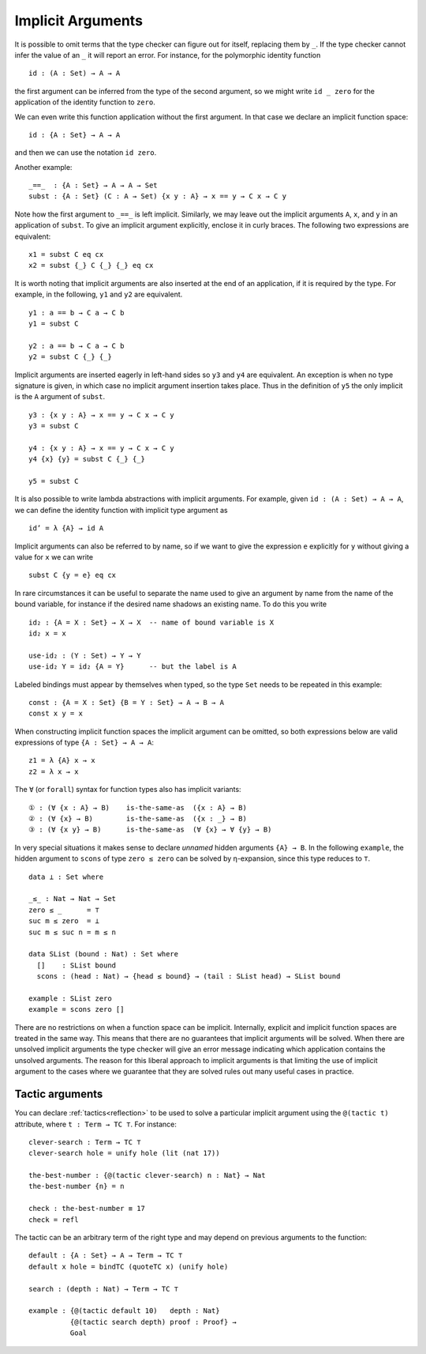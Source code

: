..
  ::
  {-# OPTIONS --allow-unsolved-metas #-}
  module language.implicit-arguments (A B : Set) (C : A → Set) where

  open import Agda.Builtin.Equality
  open import Agda.Builtin.Unit using (⊤)
  open import Agda.Builtin.Nat using (Nat; zero; suc)

  _is-the-same-as_ = _≡_


.. _implicit-arguments:

******************
Implicit Arguments
******************

It is possible to omit terms that the type checker can figure out for
itself, replacing them by ``_``.
If the type checker cannot infer the value of an ``_`` it will report
an error.
For instance, for the polymorphic identity function

..
  ::
  module example₁ where
    postulate

::

        id : (A : Set) → A → A

the first argument can be inferred from the type of the second argument,
so we might write ``id _ zero`` for the application of the identity function to ``zero``.

We can even write this function application without the first argument.
In that case we declare an implicit function space:

..
  ::
  module example₂ where
    postulate

::

        id : {A : Set} → A → A

and then we can use the notation ``id zero``.

Another example:

..
  ::
  postulate

::

     _==_  : {A : Set} → A → A → Set
     subst : {A : Set} (C : A → Set) {x y : A} → x == y → C x → C y

Note how the first argument to ``_==_`` is left implicit.
Similarly, we may leave out the implicit arguments ``A``, ``x``, and ``y`` in an
application of ``subst``.
To give an implicit argument explicitly, enclose it in curly braces.
The following two expressions are equivalent:

..
  ::
  module example₄ (x y : A) (eq : x == y) (cx : C x)  where

::

    x1 = subst C eq cx
    x2 = subst {_} C {_} {_} eq cx

..
 ::
    prop-hidden : x1 is-the-same-as x2
    prop-hidden = refl


It is worth noting that implicit arguments are also inserted at the end of an application,
if it is required by the type.
For example, in the following, ``y1`` and ``y2`` are equivalent.

..
  ::
  module example₅ (a b : A ) where

::


    y1 : a == b → C a → C b
    y1 = subst C

    y2 : a == b → C a → C b
    y2 = subst C {_} {_}

..
 ::
    prop-hidden : y1 is-the-same-as y2
    prop-hidden = refl

Implicit arguments are inserted eagerly in left-hand sides so ``y3`` and ``y4``
are equivalent. An exception is when no type signature is given, in which case
no implicit argument insertion takes place. Thus in the definition of ``y5``
the only implicit is the ``A`` argument of ``subst``.

::

  y3 : {x y : A} → x == y → C x → C y
  y3 = subst C

  y4 : {x y : A} → x == y → C x → C y
  y4 {x} {y} = subst C {_} {_}

  y5 = subst C

..
 ::
  prop-hidden₅ : y3 is-the-same-as y4
  prop-hidden₅ = refl

  prop-hidden₆ : y4 is-the-same-as y5
  prop-hidden₆ = refl


It is also possible to write lambda abstractions with implicit arguments. For
example, given ``id : (A : Set) → A → A``, we can define the identity function with
implicit type argument as

..
  ::
  postulate id : (A : Set) → A → A

::

  id’ = λ {A} → id A

Implicit arguments can also be referred to by name,
so if we want to give the expression ``e`` explicitly for ``y``
without giving a value for ``x`` we can write

..
  ::
  module example₆ (x : A) (e : A) (eq : x == e) (cx : C x)  where
    y6 =

::

      subst C {y = e} eq cx

In rare circumstances it can be useful to separate the name used to give an
argument by name from the name of the bound variable, for instance if the desired
name shadows an existing name. To do this you write

::

  id₂ : {A = X : Set} → X → X  -- name of bound variable is X
  id₂ x = x

  use-id₂ : (Y : Set) → Y → Y
  use-id₂ Y = id₂ {A = Y}      -- but the label is A

Labeled bindings must appear by themselves when typed, so the type ``Set`` needs to
be repeated in this example:

::

  const : {A = X : Set} {B = Y : Set} → A → B → A
  const x y = x

When constructing implicit function spaces the implicit argument can be omitted,
so both expressions below are valid expressions of type ``{A : Set} → A → A``:

::

  z1 = λ {A} x → x
  z2 = λ x → x

..
  ::
  postulate P : ({A : Set} → A → A) → Set
  postulate P₁ : P z1
  postulate P₂ : P z2

The ``∀`` (or ``forall``) syntax for function types also has implicit variants:

::

  ① : (∀ {x : A} → B)    is-the-same-as  ({x : A} → B)
  ② : (∀ {x} → B)        is-the-same-as  ({x : _} → B)
  ③ : (∀ {x y} → B)      is-the-same-as  (∀ {x} → ∀ {y} → B)

..
  ::
  ① = refl
  ② = refl
  ③ = refl


In very special situations it makes sense to declare *unnamed* hidden arguments
``{A} → B``.  In the following ``example``, the hidden argument to ``scons`` of type
``zero ≤ zero`` can be solved by η-expansion, since this type reduces to ``⊤``.

..
  ::
  module UnnamedImplicit where

::

    data ⊥ : Set where

    _≤_ : Nat → Nat → Set
    zero ≤ _      = ⊤
    suc m ≤ zero  = ⊥
    suc m ≤ suc n = m ≤ n

    data SList (bound : Nat) : Set where
      []    : SList bound
      scons : (head : Nat) → {head ≤ bound} → (tail : SList head) → SList bound

    example : SList zero
    example = scons zero []

There are no restrictions on when a function space can be implicit.
Internally, explicit and implicit function spaces are treated in the same way.
This means that there are no guarantees that implicit arguments will be solved.
When there are unsolved implicit arguments the type checker will give
an error message indicating which application contains the unsolved
arguments.
The reason for this liberal approach to implicit arguments is that
limiting the use of implicit argument to the cases where we guarantee
that they are solved rules out many useful cases in practice.

.. _tactic_arguments:

Tactic arguments
----------------

..
  ::
  open import Agda.Builtin.Reflection
  open import Agda.Builtin.Unit
  open import Agda.Builtin.Nat
  open import Agda.Builtin.List
  Proof = Nat
  Goal  = Nat

You can declare :ref:`tactics<reflection>` to be used to solve a particular implicit argument using
the ``@(tactic t)`` attribute, where ``t : Term → TC ⊤``. For instance::

  clever-search : Term → TC ⊤
  clever-search hole = unify hole (lit (nat 17))

  the-best-number : {@(tactic clever-search) n : Nat} → Nat
  the-best-number {n} = n

  check : the-best-number ≡ 17
  check = refl

The tactic can be an arbitrary term of the right type and may depend on previous arguments to the function::

  default : {A : Set} → A → Term → TC ⊤
  default x hole = bindTC (quoteTC x) (unify hole)

  search : (depth : Nat) → Term → TC ⊤

  example : {@(tactic default 10)   depth : Nat}
            {@(tactic search depth) proof : Proof} →
            Goal

..
  ::
  search depth hole = unify hole (lit (nat depth))
  example {proof = p} = p
  check₁ : example ≡ 10
  check₁ = refl

